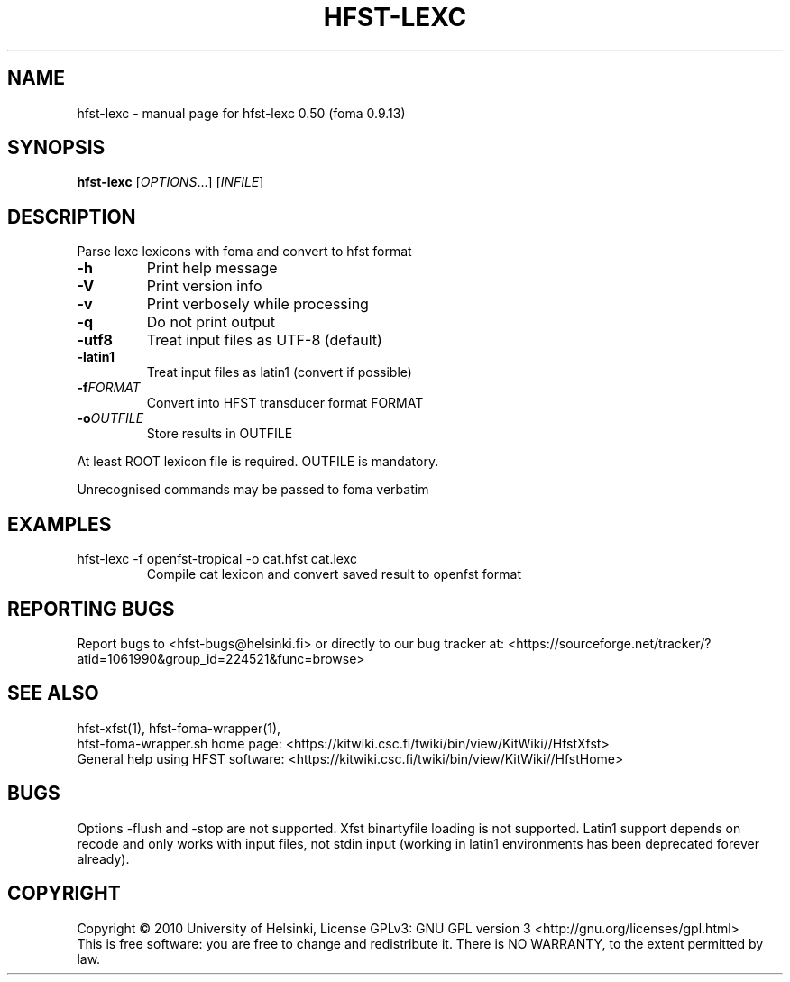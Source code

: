.TH HFST-LEXC "1" "December 2010" "HFST" "User Commands"
.SH NAME
hfst-lexc \- manual page for hfst-lexc 0.50 (foma 0.9.13)
.SH SYNOPSIS
.B hfst-lexc
[\fIOPTIONS\fR...] [\fIINFILE\fR]
.SH DESCRIPTION
Parse lexc lexicons with foma and convert to hfst format
.TP
\fB\-h\fR
Print help message
.TP
\fB\-V\fR
Print version info
.TP
\fB\-v\fR
Print verbosely while processing
.TP
\fB\-q\fR
Do not print output
.TP
\fB\-utf8\fR
Treat input files as UTF-8 (default)
.TP
\fB\-latin1\fR
Treat input files as latin1 (convert if possible)
.TP
\fB\-f\fR\fIFORMAT\fR
Convert into HFST transducer format FORMAT
.TP
\fB\-o\fR\fIOUTFILE\fR
Store results in OUTFILE
.PP
At least ROOT lexicon file is required.
OUTFILE is mandatory.
.PP
Unrecognised commands may be passed to foma verbatim
.SH EXAMPLES
.TP
hfst-lexc -f openfst-tropical -o cat.hfst cat.lexc
Compile cat lexicon and convert saved result to openfst format
.SH "REPORTING BUGS"
Report bugs to <hfst\-bugs@helsinki.fi> or directly to our bug tracker at:
<https://sourceforge.net/tracker/?atid=1061990&group_id=224521&func=browse>
.SH "SEE ALSO"
hfst-xfst(1), hfst-foma-wrapper(1),
.br
hfst\-foma\-wrapper.sh home page:
<https://kitwiki.csc.fi/twiki/bin/view/KitWiki//HfstXfst>
.br
General help using HFST software:
<https://kitwiki.csc.fi/twiki/bin/view/KitWiki//HfstHome>
.SH BUGS
Options -flush and -stop are not supported. Xfst binartyfile loading is not
supported. Latin1 support depends on recode and only works with input files,
not stdin input (working in latin1 environments has been deprecated forever
already).
.SH COPYRIGHT
Copyright \(co 2010 University of Helsinki,
License GPLv3: GNU GPL version 3 <http://gnu.org/licenses/gpl.html>
.br
This is free software: you are free to change and redistribute it.
There is NO WARRANTY, to the extent permitted by law.
